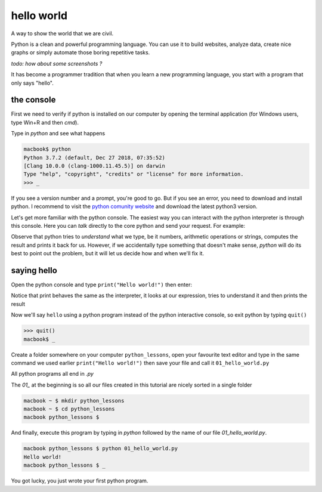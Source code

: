 hello world
===========

A way to show the world that we are civil.

Python is a clean and powerful programming language. You can use it to build websites, analyze data, create nice graphs or simply automate those boring repetitive tasks.

*todo: how about some screenshots ?*

It has become a programmer tradition that when you learn a new programming language, you start with a program that only says "hello".


the console
^^^^^^^^^^^

First we need to verify if python is installed on our computer by opening the terminal application (for Windows users, type Win+R and then `cmd`).

Type in `python` and see what happens
    
.. code-block:: console

    macbook$ python
    Python 3.7.2 (default, Dec 27 2018, 07:35:52) 
    [Clang 10.0.0 (clang-1000.11.45.5)] on darwin
    Type "help", "copyright", "credits" or "license" for more information.
    >>> _

If you see a version number and a prompt, you're good to go. But if you see an error, you need to download and install python. I recommend to visit the `python comunity website <http://www.python.org/>`_ and download the latest python3 version.

Let's get more familiar with the python console. The easiest way you can interact with the python interpreter is through this console. Here you can *talk* directly to the core python and send your request.
For example:

.. code-block:: console
    :caption: why don't you try some numbers or an expression, or some text, be creative

    Python 3.7.2 (default, Dec 27 2018, 07:35:52) 
    [Clang 10.0.0 (clang-1000.11.45.5)] on darwin
    Type "help", "copyright", "credits" or "license" for more information.
    >>> 
    >>> 10 
    10
    >>> 10 + 10
    20
    >>> 10 + 2 * 3  
    16
    >>> 'hello'
    'hello'
    >>> 1/2
    0.5
    >>> 1 + 2)
      File "<stdin>", line 1
        1 + 2)
             ^
    SyntaxError: invalid syntax
    >>> _

Observe that python tries to *understand* what we type, be it numbers, arithmetic operations or strings, computes the result and prints it back for us. However, if we accidentally type something that doesn't make sense, *python* will do its best to point out the problem, but it will let us decide how and when we'll fix it.


saying hello
^^^^^^^^^^^^

Open the python console and type ``print("Hello world!")`` then enter:

.. code-block:: console
    :caption: et voilà

    >>> print("Hello world!")
    Hello world!
    >>> print(12)
    12
    >>> print(1 / 2)
    0
    >>> print(2 * 2)
    4
    >>> _

Notice that print behaves the same as the interpreter, it looks at our expression, tries to understand it and then prints the result


Now we'll say ``hello`` using a python program instead of the python interactive console, so exit python by typing ``quit()``

.. code-block:: console

    >>> quit()
    macbook$ _


Create a folder somewhere on your computer ``python_lessons``, open your favourite text editor and type in the same command we used earlier ``print("Hello world!")`` then save your file and call it ``01_hello_world.py``

All python programs all end in `.py`  

The `01_` at the beginning is so all our files created in this tutorial are nicely sorted in a single folder

.. code-block:: console

    macbook ~ $ mkdir python_lessons
    macbook ~ $ cd python_lessons 
    macbook python_lessons $


And finally, execute this program by typing in *python* followed by the name of our file *01_hello_world.py*.

.. code-block:: console

    macbook python_lessons $ python 01_hello_world.py
    Hello world!
    macbook python_lessons $ _


You got lucky, you just wrote your first python program.

